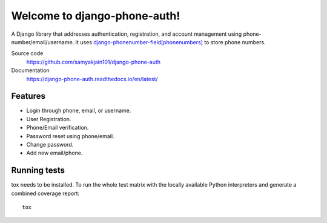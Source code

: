 =============================
Welcome to django-phone-auth!
=============================

.. image:: https://github.com/samyakjain101/django-phone-auth/actions/workflows/python-package.yml/badge.svg
 :target: https://github.com/samyakjain101/django-phone-auth/actions/workflows/python-package.yml

.. image:: https://coveralls.io/repos/github/samyakjain101/django-phone-auth/badge.svg?branch=main
 :target: https://coveralls.io/github/samyakjain101/django-phone-auth?branch=main

.. image:: https://app.codacy.com/project/badge/Grade/e4a443a0007e4aa9aeecebb17c4142c0
 :target: https://www.codacy.com/gh/samyakjain101/django-phone-auth/dashboard?utm_source=github.com&amp;utm_medium=referral&amp;utm_content=samyakjain101/django-phone-auth&amp;utm_campaign=Badge_Grade

.. image:: https://readthedocs.org/projects/django-phone-auth/badge/?version=latest
 :target: https://django-phone-auth.readthedocs.io/en/latest/?badge=latest
 :alt: Documentation Status

.. image:: https://static.pepy.tech/personalized-badge/django-phone-auth?period=total&units=international_system&left_color=grey&right_color=blue&left_text=Downloads
 :target: https://pepy.tech/project/django-phone-auth

A Django library that addresses authentication, registration, and account management using phone-number/email/username.
It uses `django-phonenumber-field[phonenumbers] <https://pypi.org/project/django-phonenumber-field/>`_ to store phone numbers.

Source code
  https://github.com/samyakjain101/django-phone-auth

Documentation
  https://django-phone-auth.readthedocs.io/en/latest/

Features
========

- Login through phone, email, or username.
- User Registration.
- Phone/Email verification.
- Password reset using phone/email.
- Change password.
- Add new email/phone.

Running tests
=============

tox needs to be installed. To run the whole test matrix with the locally
available Python interpreters and generate a combined coverage report::

    tox

